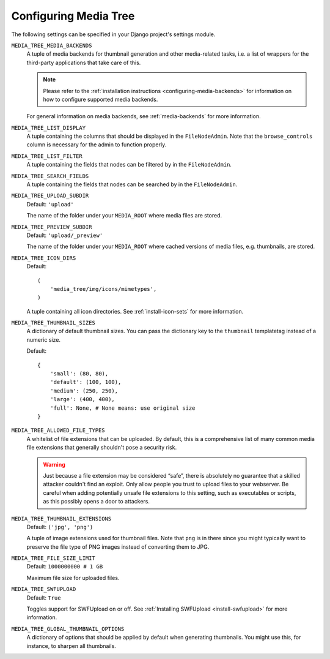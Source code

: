 .. _configuration:

Configuring Media Tree
**********************

The following settings can be specified in your Django project's settings
module.


``MEDIA_TREE_MEDIA_BACKENDS``
    A tuple of media backends for thumbnail generation and other media-related
    tasks, i.e. a list of wrappers for the third-party applications that take
    care of this.

    .. Note::
       Please refer to the :ref:`installation instructions
       <configuring-media-backends>` for information on how to configure
       supported media backends.
    
    For general information on media backends, see :ref:`media-backends` for
    more information.


``MEDIA_TREE_LIST_DISPLAY``
    A tuple containing the columns that should be displayed in the
    ``FileNodeAdmin``. Note that the ``browse_controls`` column is necessary for
    the admin to function properly.


``MEDIA_TREE_LIST_FILTER``
    A tuple containing the fields that nodes can be filtered by in the
    ``FileNodeAdmin``.


``MEDIA_TREE_SEARCH_FIELDS``
    A tuple containing the fields that nodes can be searched by in the
    ``FileNodeAdmin``.


``MEDIA_TREE_UPLOAD_SUBDIR``
    Default: ``'upload'``

    The name of the folder under your ``MEDIA_ROOT`` where media files are stored.


``MEDIA_TREE_PREVIEW_SUBDIR``
    Default: ``'upload/_preview'``
    
    The name of the folder under your ``MEDIA_ROOT`` where cached versions of
    media files, e.g. thumbnails, are stored.


``MEDIA_TREE_ICON_DIRS``
    Default::
    
        (
            'media_tree/img/icons/mimetypes',
        )    

    A tuple containing all icon directories. See :ref:`install-icon-sets`
    for more information.


``MEDIA_TREE_THUMBNAIL_SIZES``
    A dictionary of default thumbnail sizes. You can pass the dictionary key to
    the ``thumbnail`` templatetag instead of a numeric size.

    Default::
    
        {
            'small': (80, 80),
            'default': (100, 100),
            'medium': (250, 250),
            'large': (400, 400),
            'full': None, # None means: use original size
        }


``MEDIA_TREE_ALLOWED_FILE_TYPES``
    A whitelist of file extensions that can be uploaded. By default, this is a
    comprehensive list of many common media file extensions that generally
    shouldn't pose a security risk.
    
    .. Warning::
       Just because a file extension may be considered “safe”, there is
       absolutely no guarantee that a skilled attacker couldn't find an exploit.
       Only allow people you trust to upload files to your webserver.
       Be careful when adding potentially unsafe file extensions to this
       setting, such as executables or scripts, as this possibly opens a door to
       attackers. 


``MEDIA_TREE_THUMBNAIL_EXTENSIONS``
    Default: ``('jpg', 'png')``

    A tuple of image extensions used for thumbnail files. Note that ``png`` is
    in there since you might typically want to preserve the file type of PNG
    images instead of converting them to JPG.


``MEDIA_TREE_FILE_SIZE_LIMIT``
    Default: ``1000000000 # 1 GB``

    Maximum file size for uploaded files.


``MEDIA_TREE_SWFUPLOAD``
    Default: ``True``
    
    Toggles support for SWFUpload on or off. See
    :ref:`Installing SWFUpload <install-swfupload>` for more information.


``MEDIA_TREE_GLOBAL_THUMBNAIL_OPTIONS``
    A dictionary of options that should be applied by default when generating
    thumbnails. You might use this, for instance, to sharpen all thumbnails.
